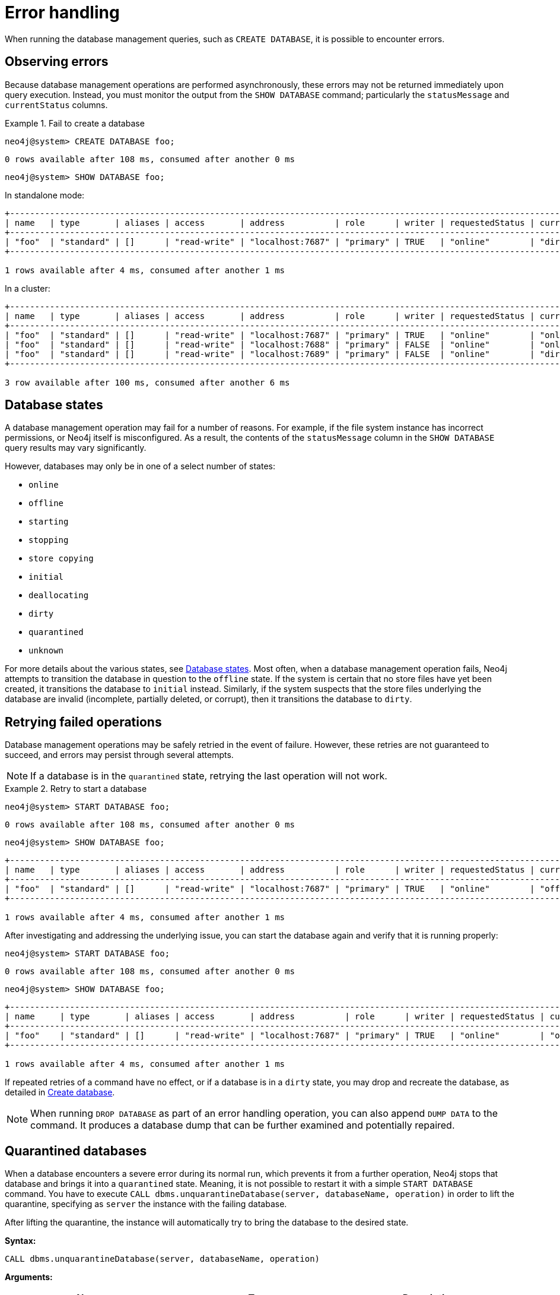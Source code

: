 :description: This section describes how to manage errors that you may encounter while managing databases.
:page-aliases: manage-databases/errors.adoc
[[manage-database-errors]]
= Error handling

When running the database management queries, such as `CREATE DATABASE`, it is possible to encounter errors.

[[observe-database-errors]]
== Observing errors

Because database management operations are performed asynchronously, these errors may not be returned immediately upon query execution.
Instead, you must monitor the output from the `SHOW DATABASE` command; particularly the `statusMessage` and `currentStatus` columns.

.Fail to create a database
====
[source, cypher]
----
neo4j@system> CREATE DATABASE foo;
----

[queryresult]
----
0 rows available after 108 ms, consumed after another 0 ms
----

[source, cypher]
----
neo4j@system> SHOW DATABASE foo;
----
In standalone mode:
[queryresult]
----
+-------------------------------------------------------------------------------------------------------------------------------------------------------------------------------------+
| name   | type       | aliases | access       | address          | role      | writer | requestedStatus | currentStatus | statusMessage             | default | home  | constituents |
+-------------------------------------------------------------------------------------------------------------------------------------------------------------------------------------+
| "foo"  | "standard" | []      | "read-write" | "localhost:7687" | "primary" | TRUE   | "online"        | "dirty"       | "File system permissions" | FALSE   | FALSE | []           |
+-------------------------------------------------------------------------------------------------------------------------------------------------------------------------------------+

1 rows available after 4 ms, consumed after another 1 ms
----
In a cluster:
[queryresult]
----
+-------------------------------------------------------------------------------------------------------------------------------------------------------------------------------------+
| name   | type       | aliases | access       | address          | role      | writer | requestedStatus | currentStatus | statusMessage             | default | home  | constituents |
+-------------------------------------------------------------------------------------------------------------------------------------------------------------------------------------+
| "foo"  | "standard" | []      | "read-write" | "localhost:7687" | "primary" | TRUE   | "online"        | "online"      | ""                        | FALSE   | FALSE | []           |
| "foo"  | "standard" | []      | "read-write" | "localhost:7688" | "primary" | FALSE  | "online"        | "online"      | ""                        | FALSE   | FALSE | []           |
| "foo"  | "standard" | []      | "read-write" | "localhost:7689" | "primary" | FALSE  | "online"        | "dirty"       | "File system permissions" | FALSE   | FALSE | []           |
+-------------------------------------------------------------------------------------------------------------------------------------------------------------------------------------+

3 row available after 100 ms, consumed after another 6 ms
----
====


[[database-management-states]]
== Database states

A database management operation may fail for a number of reasons.
For example, if the file system instance has incorrect permissions, or Neo4j itself is misconfigured.
As a result, the contents of the `statusMessage` column in the `SHOW DATABASE` query results may vary significantly.

However, databases may only be in one of a select number of states:

* `online`
* `offline`
* `starting`
* `stopping`
* `store copying`
* `initial`
* `deallocating`
* `dirty`
* `quarantined`
* `unknown`

For more details about the various states, see xref::database-administration/standard-databases/listing-databases.adoc#database-states[Database states].
Most often, when a database management operation fails, Neo4j attempts to transition the database in question to the `offline` state.
If the system is certain that no store files have yet been created, it transitions the database to `initial` instead.
Similarly, if the system suspects that the store files underlying the database are invalid (incomplete, partially deleted, or corrupt), then it transitions the database to `dirty`.


[[database-errors-retry]]
== Retrying failed operations

Database management operations may be safely retried in the event of failure.
However, these retries are not guaranteed to succeed, and errors may persist through several attempts.

[NOTE]
====
If a database is in the `quarantined` state, retrying the last operation will not work.
====

.Retry to start a database
====
[source, cypher]
----
neo4j@system> START DATABASE foo;
----

[queryresult]
----
0 rows available after 108 ms, consumed after another 0 ms
----

[source, cypher]
----
neo4j@system> SHOW DATABASE foo;
----

[queryresult]
----
+-------------------------------------------------------------------------------------------------------------------------------------------------------------------------------------+
| name   | type       | aliases | access       | address          | role      | writer | requestedStatus | currentStatus | statusMessage             | default | home  | constituents |
+-------------------------------------------------------------------------------------------------------------------------------------------------------------------------------------+
| "foo"  | "standard" | []      | "read-write" | "localhost:7687" | "primary" | TRUE   | "online"        | "offline"     | "File system permissions" | FALSE   | FALSE | []           |
+-------------------------------------------------------------------------------------------------------------------------------------------------------------------------------------+

1 rows available after 4 ms, consumed after another 1 ms
----

After investigating and addressing the underlying issue, you can start the database again and verify that it is running properly:

[source, cypher]
----
neo4j@system> START DATABASE foo;
----

[queryresult]
----
0 rows available after 108 ms, consumed after another 0 ms
----

[source, cypher]
----
neo4j@system> SHOW DATABASE foo;
----

[queryresult]
----
+---------------------------------------------------------------------------------------------------------------------------------------------------------------------------+
| name     | type       | aliases | access       | address          | role      | writer | requestedStatus | currentStatus | statusMessage | default | home  | constituents |
+---------------------------------------------------------------------------------------------------------------------------------------------------------------------------+
| "foo"    | "standard" | []      | "read-write" | "localhost:7687" | "primary" | TRUE   | "online"        | "online"      | ""            | FALSE   | FALSE | []           |
+---------------------------------------------------------------------------------------------------------------------------------------------------------------------------+

1 rows available after 4 ms, consumed after another 1 ms
----
====

If repeated retries of a command have no effect, or if a database is in a `dirty` state, you may drop and recreate the database, as detailed in xref:database-administration/standard-databases/create-databases.adoc[Create database].

[NOTE]
====
When running `DROP DATABASE` as part of an error handling operation, you can also append `DUMP DATA` to the command.
It produces a database dump that can be further examined and potentially repaired.
====


[[quarantine]]
== Quarantined databases

When a database encounters a severe error during its normal run, which prevents it from a further operation, Neo4j stops that database and brings it into a `quarantined` state.
Meaning, it is not possible to restart it with a simple `START DATABASE` command.
You have to execute `CALL dbms.unquarantineDatabase(server, databaseName, operation)` in order to lift the quarantine, specifying as `server` the instance with the failing database.

After lifting the quarantine, the instance will automatically try to bring the database to the desired state.

*Syntax:*

`CALL dbms.unquarantineDatabase(server, databaseName, operation)`

*Arguments:*

[options="header"]
|===
| Name           | Type    | Description
| `server`       | String  | The identifier of the server where the quarantine for database will be lifted.
| `databaseName` | String  | The name of the database that will be put into or removed from quarantine.
| `operation`    | String  | Optional operation to apply while lifting the quarantine.
|===

[NOTE]
====
The possible values for the optional operation are:

* `keepStateKeepStore` -- do nothing; leave store and cluster state as they are.
* `replaceStateKeepStore` -- join as a new member, clearing the current cluster state but keeping the store.
* `replaceStateReplaceStore` -- join as a new member, clearing both the current cluster state and the store.

If you choose to clear the current cluster state, the server will try to join as a new member,
but this joining can succeed if and only if there is a majority of old members "letting" the new members in.
Let's assume our cluster has a topology with three primaries.
If there is only one server in `QUARANTINED` mode, then it is safe to choose `replaceStateKeepStore` or `replaceStateReplaceStore`.
If there are two servers in `QUARANTINED` mode, then you should not use concurrently `replaceStateKeepStore` or `replaceStateReplaceStore` for both servers because there would be no majority to let them in.
====

*Returns:*

The procedure doesn't return any value.

[NOTE]
====
The `dbms.unquarantineDatabase` procedure replaces xref:procedures.adoc#procedure_dbms_quarantineDatabase[`dbms.quarantineDatabase`], which has been deprecated in Neo4j 5.26.
====

.Check if a database is quarantined
[source, cypher]
----
neo4j@system> SHOW DATABASE foo;
----
[queryresult]
----
+------------------------------------------------------------------------------------------------------------------------------------------------------------------------------------------------------------------+
| name  | type       | aliases | access       | address          | role      | writer | requestedStatus | currentStatus | statusMessage                                           | default | home  | constituents |
+------------------------------------------------------------------------------------------------------------------------------------------------------------------------------------------------------------------+
| "foo" | "standard" | []      | "read-write" | "localhost:7688" | "unknown" | FALSE  | "online"        | "quarantined" | "By neo4j at 2020-10-15T15:10:41.348Z: No reason given" | FALSE   | FALSE | []           |
| "foo" | "standard" | []      | "read-write" | "localhost:7689" | "primary" | FALSE  | "online"        | "online"      | ""                                                      | FALSE   | FALSE | []           |
| "foo" | "standard" | []      | "read-write" | "localhost:7687" | "primary" | TRUE   | "online"        | "online"      | ""                                                      | FALSE   | FALSE | []           |
+------------------------------------------------------------------------------------------------------------------------------------------------------------------------------------------------------------------+

3 row available after 100 ms, consumed after another 6 ms
----

[NOTE]
====
A `quarantined` state is persisted for user databases.
This means that if a database is quarantined, it will remain so even if that Neo4j instance is restarted.
You can remove it only by running the xref:procedures.adoc#procedure_dbms_unquarantineDatabase[`dbms.unquarantineDatabase`] procedure.

The one exception to this rule is for the built-in `system` database.
Any quarantine for that database is removed automatically after instance restart.
====
